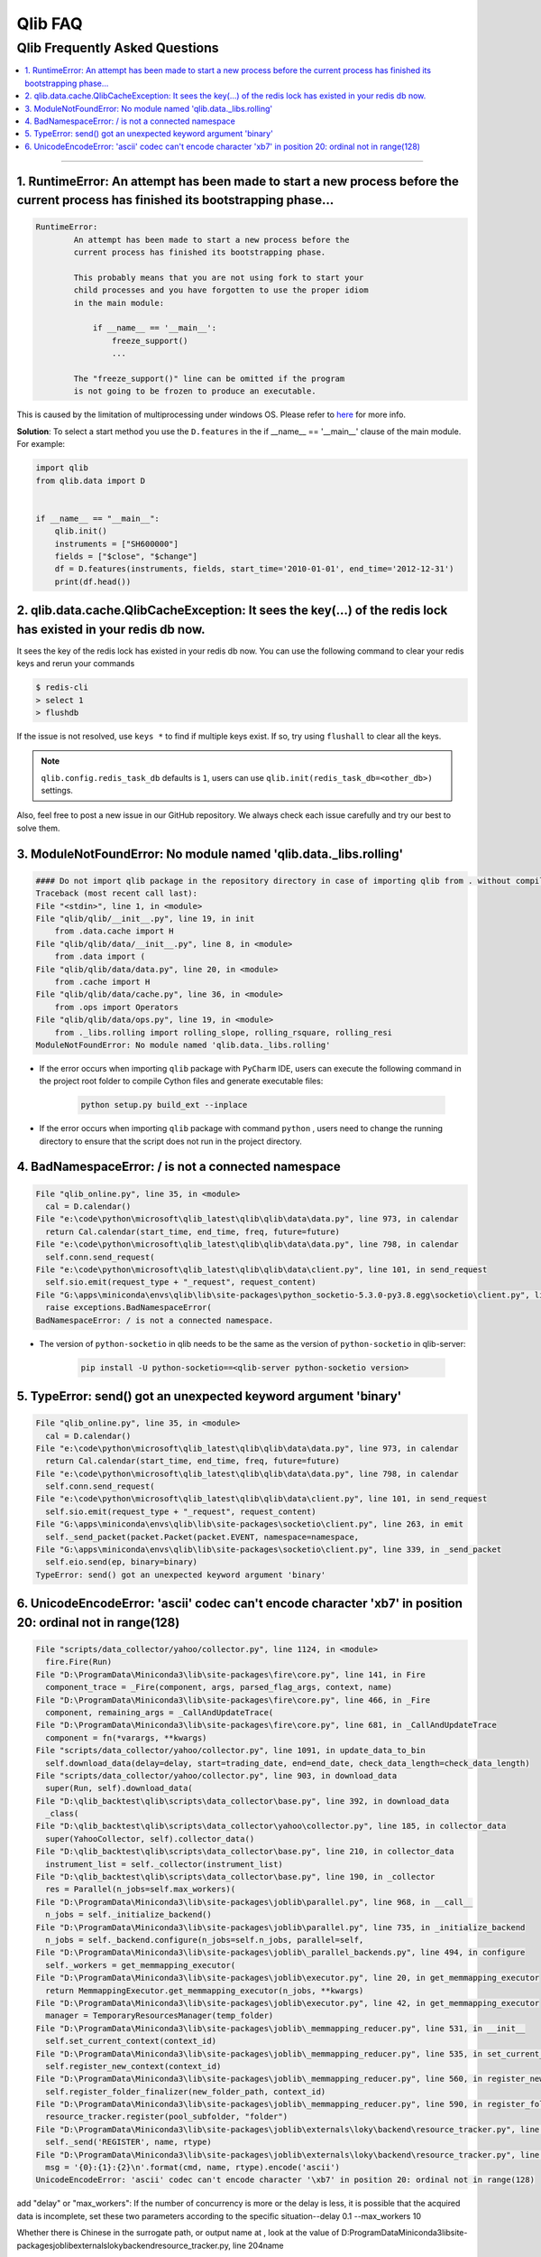 
Qlib FAQ
############

Qlib Frequently Asked Questions
================================
.. contents::
    :depth: 1
    :local:
    :backlinks: none

------


1. RuntimeError: An attempt has been made to start a new process before the current process has finished its bootstrapping phase...
------------------------------------------------------------------------------------------------------------------------------------

.. code-block:: console

    RuntimeError:
            An attempt has been made to start a new process before the
            current process has finished its bootstrapping phase.

            This probably means that you are not using fork to start your
            child processes and you have forgotten to use the proper idiom
            in the main module:

                if __name__ == '__main__':
                    freeze_support()
                    ...

            The "freeze_support()" line can be omitted if the program
            is not going to be frozen to produce an executable.

This is caused by the limitation of multiprocessing under windows OS. Please refer to `here <https://stackoverflow.com/a/24374798>`_ for more info.

**Solution**: To select a start method you use the ``D.features`` in the if __name__ == '__main__' clause of the main module. For example:

.. code-block:: python

    import qlib
    from qlib.data import D


    if __name__ == "__main__":
        qlib.init()
        instruments = ["SH600000"]
        fields = ["$close", "$change"]
        df = D.features(instruments, fields, start_time='2010-01-01', end_time='2012-12-31')
        print(df.head())



2. qlib.data.cache.QlibCacheException: It sees the key(...) of the redis lock has existed in your redis db now.
-----------------------------------------------------------------------------------------------------------------

It sees the key of the redis lock has existed in your redis db now. You can use the following command to clear your redis keys and rerun your commands

.. code-block:: console

    $ redis-cli
    > select 1
    > flushdb

If the issue is not resolved, use ``keys *`` to find if multiple keys exist. If so, try using ``flushall`` to clear all the keys.

.. note::

    ``qlib.config.redis_task_db`` defaults is ``1``, users can use ``qlib.init(redis_task_db=<other_db>)`` settings.


Also, feel free to post a new issue in our GitHub repository. We always check each issue carefully and try our best to solve them.

3. ModuleNotFoundError: No module named 'qlib.data._libs.rolling'
------------------------------------------------------------------------------------------------------------------------------------

.. code-block:: python

    #### Do not import qlib package in the repository directory in case of importing qlib from . without compiling #####
    Traceback (most recent call last):
    File "<stdin>", line 1, in <module>
    File "qlib/qlib/__init__.py", line 19, in init
        from .data.cache import H
    File "qlib/qlib/data/__init__.py", line 8, in <module>
        from .data import (
    File "qlib/qlib/data/data.py", line 20, in <module>
        from .cache import H
    File "qlib/qlib/data/cache.py", line 36, in <module>
        from .ops import Operators
    File "qlib/qlib/data/ops.py", line 19, in <module>
        from ._libs.rolling import rolling_slope, rolling_rsquare, rolling_resi
    ModuleNotFoundError: No module named 'qlib.data._libs.rolling'

- If the error occurs when importing ``qlib`` package with ``PyCharm`` IDE, users can execute the following command in the project root folder to compile Cython files and generate executable files:

    .. code-block:: bash

        python setup.py build_ext --inplace

- If the error occurs when importing ``qlib`` package with command ``python`` , users need to change the running directory to ensure that the script does not run in the project directory.


4. BadNamespaceError: / is not a connected namespace
------------------------------------------------------------------------------------------------------------------------------------

.. code-block:: python

      File "qlib_online.py", line 35, in <module>
        cal = D.calendar()
      File "e:\code\python\microsoft\qlib_latest\qlib\qlib\data\data.py", line 973, in calendar
        return Cal.calendar(start_time, end_time, freq, future=future)
      File "e:\code\python\microsoft\qlib_latest\qlib\qlib\data\data.py", line 798, in calendar
        self.conn.send_request(
      File "e:\code\python\microsoft\qlib_latest\qlib\qlib\data\client.py", line 101, in send_request
        self.sio.emit(request_type + "_request", request_content)
      File "G:\apps\miniconda\envs\qlib\lib\site-packages\python_socketio-5.3.0-py3.8.egg\socketio\client.py", line 369, in emit
        raise exceptions.BadNamespaceError(
      BadNamespaceError: / is not a connected namespace.

- The version of ``python-socketio`` in qlib needs to be the same as the version of ``python-socketio`` in qlib-server:

    .. code-block:: bash

        pip install -U python-socketio==<qlib-server python-socketio version>


5. TypeError: send() got an unexpected keyword argument 'binary'
------------------------------------------------------------------------------------------------------------------------------------

.. code-block:: python

      File "qlib_online.py", line 35, in <module>
        cal = D.calendar()
      File "e:\code\python\microsoft\qlib_latest\qlib\qlib\data\data.py", line 973, in calendar
        return Cal.calendar(start_time, end_time, freq, future=future)
      File "e:\code\python\microsoft\qlib_latest\qlib\qlib\data\data.py", line 798, in calendar
        self.conn.send_request(
      File "e:\code\python\microsoft\qlib_latest\qlib\qlib\data\client.py", line 101, in send_request
        self.sio.emit(request_type + "_request", request_content)
      File "G:\apps\miniconda\envs\qlib\lib\site-packages\socketio\client.py", line 263, in emit
        self._send_packet(packet.Packet(packet.EVENT, namespace=namespace,
      File "G:\apps\miniconda\envs\qlib\lib\site-packages\socketio\client.py", line 339, in _send_packet
        self.eio.send(ep, binary=binary)
      TypeError: send() got an unexpected keyword argument 'binary'


6. UnicodeEncodeError: 'ascii' codec can't encode character '\xb7' in position 20: ordinal not in range(128)
------------------------------------------------------------------------------------------------------------------------------------

.. code-block:: python

      File "scripts/data_collector/yahoo/collector.py", line 1124, in <module>
        fire.Fire(Run)
      File "D:\ProgramData\Miniconda3\lib\site-packages\fire\core.py", line 141, in Fire
        component_trace = _Fire(component, args, parsed_flag_args, context, name)
      File "D:\ProgramData\Miniconda3\lib\site-packages\fire\core.py", line 466, in _Fire
        component, remaining_args = _CallAndUpdateTrace(
      File "D:\ProgramData\Miniconda3\lib\site-packages\fire\core.py", line 681, in _CallAndUpdateTrace
        component = fn(*varargs, **kwargs)
      File "scripts/data_collector/yahoo/collector.py", line 1091, in update_data_to_bin
        self.download_data(delay=delay, start=trading_date, end=end_date, check_data_length=check_data_length)
      File "scripts/data_collector/yahoo/collector.py", line 903, in download_data
        super(Run, self).download_data(
      File "D:\qlib_backtest\qlib\scripts\data_collector\base.py", line 392, in download_data
        _class(
      File "D:\qlib_backtest\qlib\scripts\data_collector\yahoo\collector.py", line 185, in collector_data
        super(YahooCollector, self).collector_data()
      File "D:\qlib_backtest\qlib\scripts\data_collector\base.py", line 210, in collector_data
        instrument_list = self._collector(instrument_list)
      File "D:\qlib_backtest\qlib\scripts\data_collector\base.py", line 190, in _collector
        res = Parallel(n_jobs=self.max_workers)(
      File "D:\ProgramData\Miniconda3\lib\site-packages\joblib\parallel.py", line 968, in __call__
        n_jobs = self._initialize_backend()
      File "D:\ProgramData\Miniconda3\lib\site-packages\joblib\parallel.py", line 735, in _initialize_backend
        n_jobs = self._backend.configure(n_jobs=self.n_jobs, parallel=self,
      File "D:\ProgramData\Miniconda3\lib\site-packages\joblib\_parallel_backends.py", line 494, in configure
        self._workers = get_memmapping_executor(
      File "D:\ProgramData\Miniconda3\lib\site-packages\joblib\executor.py", line 20, in get_memmapping_executor
        return MemmappingExecutor.get_memmapping_executor(n_jobs, **kwargs)
      File "D:\ProgramData\Miniconda3\lib\site-packages\joblib\executor.py", line 42, in get_memmapping_executor
        manager = TemporaryResourcesManager(temp_folder)
      File "D:\ProgramData\Miniconda3\lib\site-packages\joblib\_memmapping_reducer.py", line 531, in __init__
        self.set_current_context(context_id)
      File "D:\ProgramData\Miniconda3\lib\site-packages\joblib\_memmapping_reducer.py", line 535, in set_current_context
        self.register_new_context(context_id)
      File "D:\ProgramData\Miniconda3\lib\site-packages\joblib\_memmapping_reducer.py", line 560, in register_new_context
        self.register_folder_finalizer(new_folder_path, context_id)
      File "D:\ProgramData\Miniconda3\lib\site-packages\joblib\_memmapping_reducer.py", line 590, in register_folder_finalizer
        resource_tracker.register(pool_subfolder, "folder")
      File "D:\ProgramData\Miniconda3\lib\site-packages\joblib\externals\loky\backend\resource_tracker.py", line 191, in register
        self._send('REGISTER', name, rtype)
      File "D:\ProgramData\Miniconda3\lib\site-packages\joblib\externals\loky\backend\resource_tracker.py", line 204, in _send
        msg = '{0}:{1}:{2}\n'.format(cmd, name, rtype).encode('ascii')
      UnicodeEncodeError: 'ascii' codec can't encode character '\xb7' in position 20: ordinal not in range(128)

add "delay" or "max_workers":
If the number of concurrency is more or the delay is less, it is possible that the acquired data is incomplete, set these two parameters according to the specific situation--delay 0.1 --max_workers 10

Whether there is Chinese in the surrogate path, or output name at , look at the value of D:\ProgramData\Miniconda3\lib\site-packages\joblib\externals\loky\backend\resource_tracker.py, line 204name

- The ``python-engineio`` version needs to be compatible with the ``python-socketio`` version, reference: https://github.com/miguelgrinberg/python-socketio#version-compatibility

    .. code-block:: bash

        pip install -U python-engineio==<compatible python-socketio version>
        # or
        pip install -U python-socketio==3.1.2 python-engineio==3.13.2
